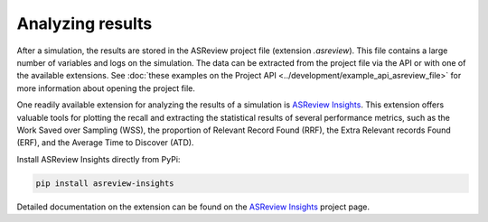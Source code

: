 
Analyzing results
=================

After a simulation, the results are stored in the ASReview project file
(extension `.asreview`). This file contains a large number of variables and
logs on the simulation. The data can be extracted from the project file via
the API or with one of the available extensions. See
:doc:`these examples on the Project API <../development/example_api_asreview_file>`
for more information about opening the project file.

One readily available extension for analyzing the results of a simulation is
`ASReview Insights <https://github.com/asreview/asreview-insights>`_. This
extension offers valuable tools for plotting the recall and extracting the
statistical results of several performance metrics, such as the Work Saved
over Sampling (WSS), the proportion of Relevant Record Found (RRF), the Extra
Relevant records Found (ERF), and the Average Time to Discover (ATD).

Install ASReview Insights directly from PyPi:

.. code-block:: bash

	pip install asreview-insights

Detailed documentation on the extension can be found on
the `ASReview Insights <https://github.com/asreview/asreview-insights>`_ project page.
